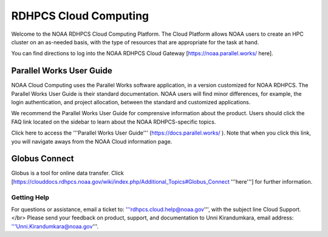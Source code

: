 
.. _cloud-user-guide:

****************
RDHPCS Cloud Computing 
****************

Welcome to the NOAA RDHPCS Cloud Computing Platform. The Cloud Platform allows NOAA users to create an HPC cluster on an as-needed basis, with the type of resources that are appropriate for the task at hand.

You can find directions to log into the NOAA RDHPCS Cloud Gateway [https://noaa.parallel.works/ here].


Parallel Works User Guide
=========================

NOAA Cloud Computing uses the Parallel Works software application, in a version customized for NOAA RDHPCS.  The Parallel Works User Guide is their standard documentation. NOAA users will find minor differences, for example, the login authentication, and project allocation, between the standard and customized applications.

We recommend the Parallel Works User Guide for comprensive information about the product. Users should click the FAQ link located on the sidebar to learn about the NOAA RDHPCS-specific topics.

Click here to access the '''Parallel Works User Guide''' (https://docs.parallel.works/ ). Note that when you click this link, you will navigate aways from the NOAA Cloud information page.


.. image:: /images/Cloud Processing.jpg



.. image:: /images/Gaea_web.jpg

Globus Connect
==============

Globus is a tool for online data transfer. Click [https://clouddocs.rdhpcs.noaa.gov/wiki/index.php/Additional_Topics#Globus_Connect '''here'''] for further information.

Getting Help
------------

For questions or assistance, email a ticket to: '''rdhpcs.cloud.help@noaa.gov''', with the subject line Cloud Support.</br>
Please send your feedback on product, support, and documentation to Unni Kirandumkara, email address: '''Unni.Kirandumkara@noaa.gov'''.